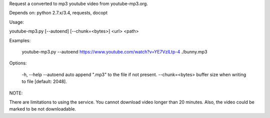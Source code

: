 Request a converted to mp3 youtube video from youtube-mp3.org.

Depends on: python 2.7.x/3.4, requests, docopt


Usage: 

youtube-mp3.py [--autoend] [--chunk=<bytes>] <url> <path>

Examples:

  youtube-mp3.py --autoend https://www.youtube.com/watch?v=YE7VzlLtp-4 ./bunny.mp3

Options:

  -h, --help
  --autoend    auto append ".mp3" to the file if not present.
  --chunk=<bytes>  buffer size when writing to file [default: 2048].


NOTE:

There are limitations to using the service. You cannot download video longer than 20 minutes.
Also, the video could be marked to be not downloadable. 

